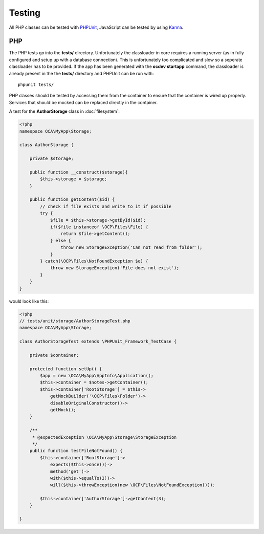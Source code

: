 =======
Testing
=======

.. sectionauthor:: Bernhard Posselt <dev@bernhard-posselt.com>

All PHP classes can be tested with `PHPUnit <http://phpunit.de/>`_, JavaScript can be tested by using `Karma <http://karma-runner.github.io/0.12/index.html>`_. 



PHP
===
The PHP tests go into the **tests/** directory. Unfortunately the classloader in core requires a running server (as in fully configured and setup up with a database connection). This is unfortunately too complicated and slow so a seperate classloader has to be provided. If the app has been generated with the **ocdev startapp** command, the classloader is already present in the the **tests/** directory and PHPUnit can be run with::

    phpunit tests/

PHP classes should be tested by accessing them from the container to ensure that the container is wired up properly. Services that should be mocked can be replaced directly in the container.

A test for the **AuthorStorage** class in :doc:`filesystem`:

.. code-block:: php

    <?php
    namespace OCA\MyApp\Storage;

    class AuthorStorage {

        private $storage;

        public function __construct($storage){
            $this->storage = $storage;
        }

        public function getContent($id) {
            // check if file exists and write to it if possible
            try {
                $file = $this->storage->getById($id);
                if($file instanceof \OCP\Files\File) {
                    return $file->getContent();
                } else {
                    throw new StorageException('Can not read from folder');
                }
            } catch(\OCP\Files\NotFoundException $e) {
                throw new StorageException('File does not exist');
            }
        }
    }

would look like this:

.. code-block:: php

    <?php
    // tests/unit/storage/AuthorStorageTest.php
    namespace OCA\MyApp\Storage;
    
    class AuthorStorageTest extends \PHPUnit_Framework_TestCase {

        private $container;

        protected function setUp() {
            $app = new \OCA\MyApp\AppInfo\Application();
            $this->container = $notes->getContainer();
            $this->container['RootStorage'] = $this->
                getMockBuilder('\OCP\Files\Folder')->
                disableOriginalConstructor()->
                getMock();
        }

        /**
         * @expectedException \OCA\MyApp\Storage\StorageException
         */
        public function testFileNotFound() {
            $this->container['RootStorage']->
                expects($this->once())->
                method('get')->
                with($this->equalTo(3))->
                will($this->throwException(new \OCP\Files\NotFoundException()));

            $this->container['AuthorStorage']->getContent(3);
        }

    }